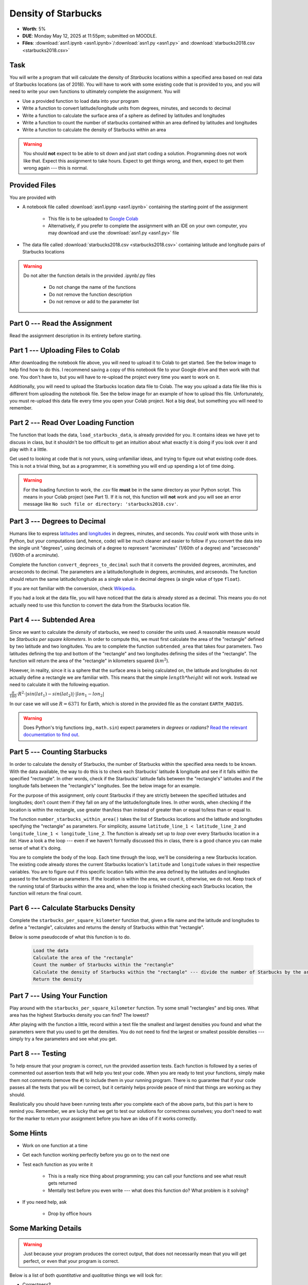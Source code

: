 ********************
Density of Starbucks
********************

* **Worth**: 5%
* **DUE**: Monday May 12, 2025 at 11:55pm; submitted on MOODLE.
* **Files**: :download:`asn1.ipynb <asn1.ipynb>`/:download:`asn1.py <asn1.py>` and :download:`starbucks2018.csv <starbucks2018.csv>`


Task
====

You will write a program that will calculate the density of *Starbucks* locations within a specified area based on real
data of Starbucks locations (as of 2018). You will have to work with some existing code that is provided to you, and you
will need to write your own functions to ultimately complete the assignment.
You will

* Use a provided function to load data into your program
* Write a function to convert latitude/longitude units from degrees, minutes, and seconds to decimal
* Write a function to calculate the surface area of a sphere as defined by latitudes and longitudes
* Write a function to count the number of starbucks contained within an area defined by latitudes and longitudes
* Write a function to calculate the density of Starbucks within an area

.. warning::
   
    You should **not** expect to be able to sit down and just start coding a solution. Programming does not work like
    that. Expect this assignment to take hours. Expect to get things wrong, and then, expect to get them wrong again ---
    this is normal.


Provided Files
==============

You are provided with

* A notebook file called :download:`asn1.ipynp <asn1.ipynb>` containing the starting point of the assignment

    * This file is to be uploaded to `Google Colab <https://colab.research.google.com/>`_
    * Alternatively, if you prefer to complete the assignment with an IDE on your own computer, you may download and use the :download:`asn1.py <asn1.py>` file

* The data file called :download:`starbucks2018.csv <starbucks2018.csv>` containing latitude and longitude pairs of Starbucks locations

.. warning::

    Do not alter the function details in the provided .ipynb/.py files

        * Do not change the name of the functions
        * Do not remove the function description
        * Do not remove or add to the parameter list


Part 0 --- Read the Assignment
==============================

Read the assignment description in its entirety before starting.


Part 1 --- Uploading Files to Colab
===================================

After downloading the notebook file above, you will need to upload it to Colab to get started. See the below image to
help find how to do this. I recommend saving a copy of this notebook file to your Google drive and then work with that
one. You don't have to, but you will have to re-upload the project every time you want to work on it.

.. image:: uploadColab.png

Additionally, you will need to upload the Starbucks location data file to Colab. The way you upload a data file like
this is different from uploading the notebook file. See the below image for an example of how to upload this file.
Unfortunately, you must re-upload this data file every time you open your Colab project. Not a big deal, but something
you will need to remember.

.. image:: uploadStarbucks.png


Part 2 --- Read Over Loading Function
=====================================

The function that loads the data, ``load_starbucks_data``, is already provided for you. It contains ideas we have yet to
discuss in class, but it shouldn't be too difficult to get an intuition about what exactly it is doing if you look over
it and play with it a little.

Get used to looking at code that is not yours, using unfamiliar ideas, and trying to figure out what existing code does.
This is not a trivial thing, but as a programmer, it is something you will end up spending a lot of time doing.

.. warning::

    For the loading function to work, the .csv file **must** be in the same directory as your Python script. This means
    in your Colab project (see Part 1). If it is not, this function will **not** work and you will see an error message
    like ``No such file or directory: 'starbucks2018.csv'``.


Part 3 --- Degrees to Decimal
=============================

Humans like to express `latitudes <http://en.wikipedia.org/wiki/Latitude>`_ and
`longitudes <http://en.wikipedia.org/wiki/Longitude>`_ in degrees, minutes, and seconds. You *could* work with those
units in Python, but your computations (and, hence, code) will be much cleaner and easier to follow if you convert the
data into the single unit "degrees", using decimals of a degree to represent "arcminutes" (1/60th of a degree) and
"arcseconds" (1/60th of a arcminute).

Complete the function ``convert_degrees_to_decimal`` such that it converts the provided degrees, arcminutes, and
arcseconds to decimal. The parameters are a latitude/longitude in degrees, arcminutes, and arcseonds. The function
should return the same latitude/longitude as a single value in decimal degrees (a single value of type ``float``).

If you are not familiar with the conversion, check `Wikipedia <http://en.wikipedia.org/wiki/Arcminute>`_.

If you had a look at the data file, you will have noticed that the data is already stored as a decimal. This means you
do not actually need to use this function to convert the data from the Starbucks location file.


Part 4 --- Subtended Area
=========================

Since we want to calculate the *density* of starbucks, we need to consider the units used. A reasonable measure would be
*Starbucks per square kilometers*. In order to compute this, we must first calculate the area of the "rectangle" defined
by two latitude and two longitudes. You are to complete the function ``subtended_area`` that takes four parameters. Two
latitudes defining the top and bottom of the "rectangle" and two longitudes defining the sides of the "rectangle". The
function will return the area of the "rectangle" in kilometers squared (:math:`km^{2}`).

However, in reality, since it is a sphere that the surface area is being calculated on, the latitude and longitudes do
not actually define a rectangle we are familiar with. This means that the simple :math:`length * height` will not work.
Instead we need to calculate it with the following equation.

:math:`\frac{\pi}{180} \cdot R^{2} \cdot \lvert sin(lat_{1}) - sin(lat_{2}) \rvert \cdot \lvert lon_{1} - lon_{2} \rvert`

In our case we will use :math:`R = 6371` for Earth, which is stored in the provided file as the constant
``EARTH_RADIUS``.

.. warning::

    Does Python's trig functions (eg., ``math.sin``) expect parameters in *degrees* or *radians*?
    `Read the relevant documentation to find out <https://docs.python.org/3/library/math.html#math.sin>`_.


Part 5 --- Counting Starbucks
=============================

In order to calculate the density of Starbucks, the number of Starbucks within the specified area needs to be known.
With the data available, the way to do this is to check each Starbucks' latitude & longitude and see if it falls
within the specified "rectangle". In other words, check if the Starbucks' latitude falls between the "rectangle's"
latitudes and if the longitude falls between the "rectangle's" longitudes. See the below image for an example.

.. image:: a1-LatLongSquareCount.png

For the purpose of this assignment, only count Starbucks if they are strictly between the specified latitudes and
longitudes; don't count them if they fall on any of the latitude/longitude lines. In other words, when checking if
the location is within the rectangle, use greater than/less than instead of greater than or equal to/less than or equal
to. 

The function ``number_starbucks_within_area()`` takes the list of Starbucks locations and the latitude and longitudes
specifying the "rectangle" as parameters. For simplicity, assume ``latitude_line_1 < latitude_line_2`` and
``longitude_line_1 < longitude_line_2``. The function is already set up to *loop* over every Starbucks location in a
*list*. Have a look a the loop --- even if we haven't formally discussed this in class, there is a good chance you can
make sense of what it's doing.

You are to complete the body of the loop. Each time through the loop, we'll be considering a new Starbucks location. The
existing code already stores the current Starbucks location's ``latitude`` and ``longitude`` values in their respective
variables. You are to figure out if this specific location falls within the area defined by the latitudes and longitudes
passed to the function as parameters. If the location is within the area, we count it, otherwise, we do not. Keep track
of the running total of Starbucks within the area and, when the loop is finished checking each Starbucks
location, the function will return the final count.


Part 6 --- Calculate Starbucks Density
======================================

Complete the ``starbucks_per_square_kilometer`` function that, given a file name and the latitude and longitudes to
define a "rectangle", calculates and returns the density of Starbucks within that "rectangle".

Below is some pseudocode of what this function is to do.

    .. code-block:: text

        Load the data
        Calculate the area of the "rectangle"
        Count the number of Starbucks within the "rectangle"
        Calculate the density of Starbucks within the "rectangle" --- divide the number of Starbucks by the area
        Return the density


Part 7 --- Using Your Function
==============================

Play around with the ``starbucks_per_square_kilometer`` function. Try some small "rectangles" and big ones. What area
has the highest Starbucks density you can find? The lowest?

After playing with the function a little, record within a text file the smallest and largest densities you found and
what the parameters were that you used to get the densities. You do not need to find the largest or smallest possible
densities --- simply try a few parameters and see what you get.


Part 8 --- Testing
==================

To help ensure that your program is correct, run the provided assertion tests. Each function is followed by a series of
commented out assertion tests that will help you test your code. When you are ready to test your functions, simply make
them not comments (remove the ``#``) to include them in your running program. There is no guarantee that if your code
passes all the tests that you will be correct, but it certainly helps provide peace of mind that things are working as
they should.

Realistically you should have been running tests after you complete each of the above parts, but this part is here to
remind you. Remember, we are lucky that we get to test our solutions for correctness ourselves; you don't need to wait
for the marker to return your assignment before you have an idea of if it works correctly.


Some Hints
==========

* Work on one function at a time
* Get each function working perfectly before you go on to the next one
* Test each function as you write it

    * This is a really nice thing about programming; you can call your functions and see what result gets returned
    * Mentally test before you even write --- what does this function do? What problem is it solving?

* If you need help, ask

    * Drop by office hours


Some Marking Details
====================

.. warning::
    Just because your program produces the correct output, that does not necessarily mean that you will get perfect, or
    even that your program is correct.

Below is a list of both *quantitative* and *qualitative* things we will look for:

* Correctness?
* Did you follow instructions?
* Comments?
* Variable Names?
* Style?
* Did you do just weird things that make no sense?


What to Submit to Moodle
========================

* Make sure your **NAME** and **STUDENT NUMBER** appear in a comment at the top of the program
* Submit your version of ``asn1.py`` to Moodle

    * Do **not** submit the .ipynb file
    * To get the ``asn1.py`` file from Colab, see the image below

* Also submit your text file describing the areas you found with the highest, and lowest, Starbucks densities and a short description of how you found them

    * Don't worry about finding the highest or lowest density values, just try a few and pick your highest and lowest

.. warning::

    Verify that your submission to Moodle worked. If you submit incorrectly, you will get a 0.


.. image:: downloadPy.png


Assignment FAQ
==============

* :doc:`See the general FAQ </assignments/faq>`

* Python keeps saying ``No such file or directory: 'starbucks2018.csv'``

    * This means Python can't find the file it needs
    * Ensure you actually uploaded the file to Colab correctly


* I never used the ``convert_degrees_to_decimal`` function

    * That is correct
    * Although you do not need to use the function to calculate the density, one may want to add additional locations


* The degree values do not specify a cardinal direction

    * Although a N/S or E/W direction is not included, positive and negative values are used to change hemispheres


* I keep getting a density value of 0, no matter what I do

    * Check that you are not selecting an area over an ocean or desert
    * Ensure your parameters are ordered such that the lower latitude/longitude values are first


* Did I provide enough detail in my text file?

    * Probably
    * The shorter the better
    * The marker just wants to see that you played around a little to find some density values


* Are the high and low density values I found OK?

    * It does not matter how high or low they are
    * Simply try few areas to see what you get
